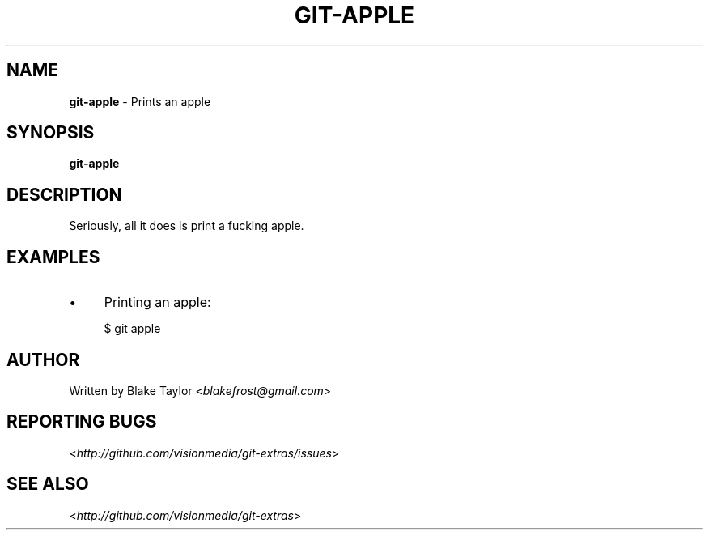 .
.TH "GIT\-APPLE" "1" "September 2011" "" "Git Extras"
.
.SH "NAME"
\fBgit\-apple\fR \- Prints an apple
.
.SH "SYNOPSIS"
\fBgit\-apple\fR
.
.SH "DESCRIPTION"
Seriously, all it does is print a fucking apple.
.
.SH "EXAMPLES"
.
.IP "\(bu" 4
Printing an apple:
.
.IP
$ git apple
.
.SH "AUTHOR"
Written by  Blake Taylor <\fIblakefrost@gmail\.com\fR>
.
.SH "REPORTING BUGS"
<\fIhttp://github\.com/visionmedia/git\-extras/issues\fR>
.
.SH "SEE ALSO"
<\fIhttp://github\.com/visionmedia/git\-extras\fR>
